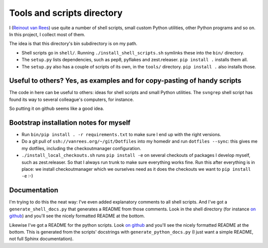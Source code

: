Tools and scripts directory
===========================

I (`Reinout van Rees <http://reinout.vanrees.org>`_) use quite a number of
shell scripts, small custom Python utilities, other Python programs and so
on. In this project, I collect most of them.

The idea is that this directory's bin subdirectory is on my path.

- Shell scripts go in ``shell/``. Running ``./install_shell_scripts.sh``
  symlinks these into the ``bin/`` directory.

- The ``setup.py`` lists dependencies, such as pep8, pyflakes and
  zest.releaser. ``pip install .`` installs them all.

- The ``setup.py`` also has a couple of scripts of its own, in the ``tools/``
  directory. ``pip install .`` also installs those.


Useful to others? Yes, as examples and for copy-pasting of handy scripts
------------------------------------------------------------------------

The code in here can be useful to others: ideas for shell scripts and small
Python utilities. The ``svngrep`` shell script has found its way to several
colleague's computers, for instance.

So putting it on github seems like a good idea.


Bootstrap installation notes for myself
---------------------------------------

- Run ``bin/pip install . -r requirements.txt`` to make sure I end up with the
  right versions.

- Do a git pull of ``ssh://vanrees.org/~/git/Dotfiles`` into my homedir and
  run ``dotfiles --sync``: this gives me my dotfiles, including the
  checkoutmanager configuration.

- ``./install_local_checkouts.sh`` runs ``pip install -e`` on several
  checkouts of packages I develop myself, such as zest.releaser. So that I
  always run trunk to make sure everything works fine. Run this after
  everything is in place: we install checkoutmanager which we ourselves need
  as it does the checkouts we want to ``pip install -e`` :-)



Documentation
-------------

I'm trying to do this the neat way: I've even added explanatory comments to
all shell scripts. And I've got a ``generate_shell_docs.py`` that generates a
README from those comments. Look in the shell directory (for instance `on
github <https://github.com/reinout/tools/tree/master/shell>`_) and you'll see
the nicely formatted README at the bottom.

Likewise I've got a README for the python scripts. Look `on github
<https://github.com/reinout/tools/tree/master/tools>`_ and you'll see the
nicely formatted README at the bottom. This is generated from the scripts'
docstrings with ``generate_python_docs.py`` (I just want a simple README, not
full Sphinx documentation).

